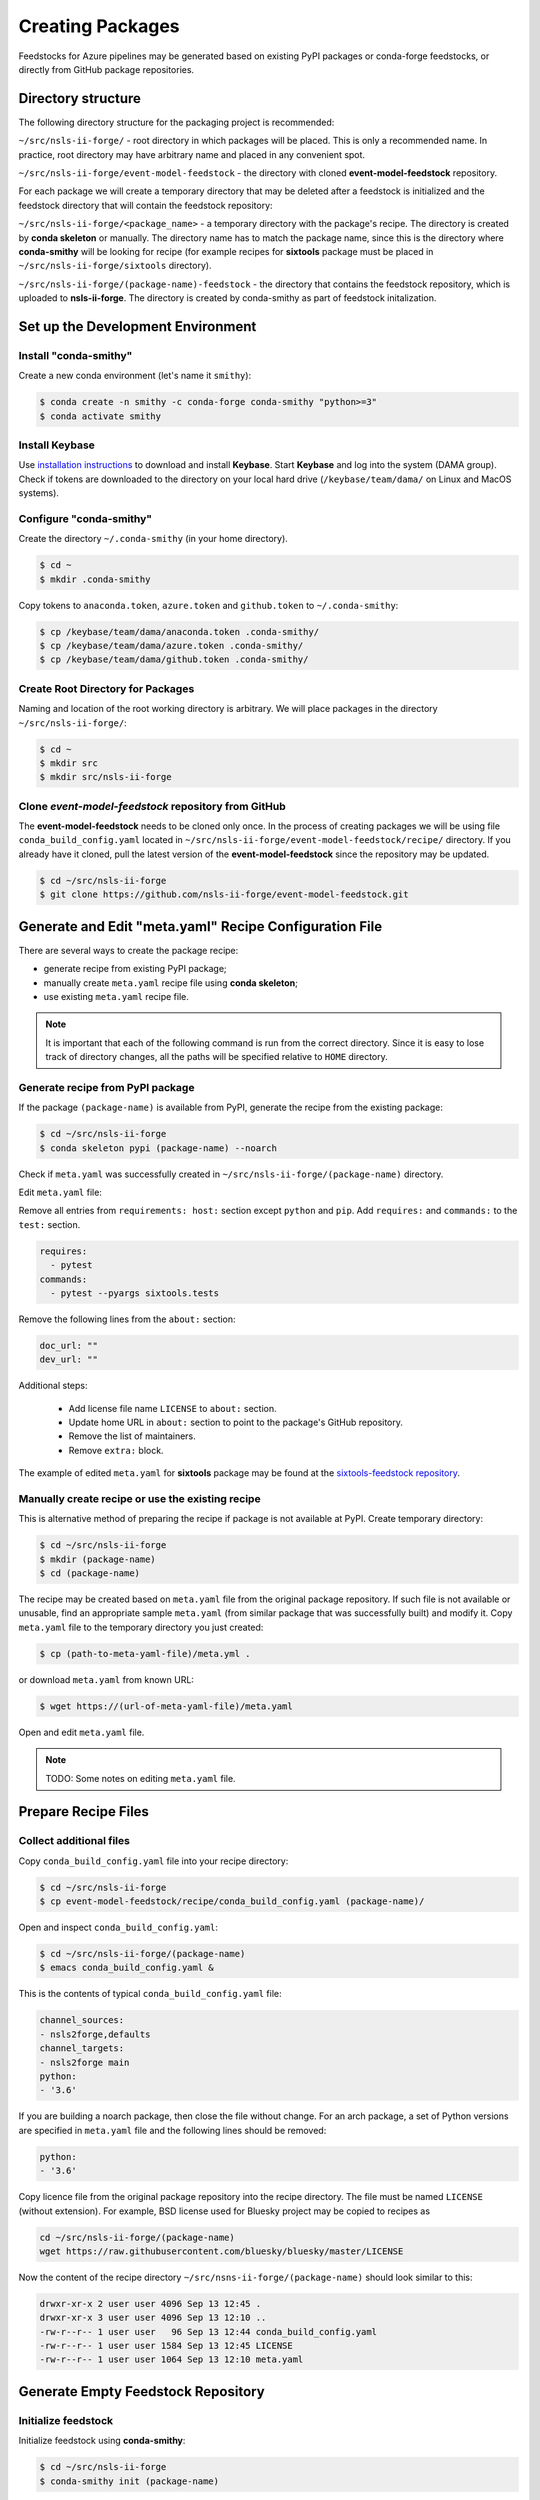 #################
Creating Packages
#################

Feedstocks for Azure pipelines may be generated based on
existing PyPI packages or conda-forge feedstocks, or directly from GitHub
package repositories.

===================
Directory structure
===================

The following directory structure for the packaging project
is recommended:

``~/src/nsls-ii-forge/`` - root directory in which packages will be
placed. This is only a recommended name. In practice, root
directory may have arbitrary name and placed in any convenient spot.

``~/src/nsls-ii-forge/event-model-feedstock`` -
the directory with cloned **event-model-feedstock** repository.

For each package we will create a temporary directory that may be deleted
after a feedstock is initialized and the feedstock directory that will contain
the feedstock repository:

``~/src/nsls-ii-forge/<package_name>`` -
a temporary directory with the package's recipe. The directory is
created by **conda skeleton** or manually. The directory name has to
match the package name, since this is the directory where
**conda-smithy** will be looking for recipe
(for example recipes for **sixtools** package
must be placed in ``~/src/nsls-ii-forge/sixtools`` directory).

``~/src/nsls-ii-forge/(package-name)-feedstock`` -
the directory that contains the feedstock repository, which is
uploaded to **nsls-ii-forge**. The directory is created by conda-smithy
as part of feedstock initalization.

==================================
Set up the Development Environment
==================================

Install "conda-smithy"
======================

Create a new conda environment (let's name it ``smithy``):

.. code-block:: bash

    $ conda create -n smithy -c conda-forge conda-smithy "python>=3"
    $ conda activate smithy


Install Keybase
===============

Use `installation instructions <https://keybase.io/download>`_ 
to download and install **Keybase**. Start **Keybase** and log into
the system (DAMA group). Check if tokens are downloaded to
the directory on your local hard drive (``/keybase/team/dama/`` 
on Linux and MacOS systems).

Configure "conda-smithy"
========================

Create the directory ``~/.conda-smithy`` (in your home directory). 

.. code-block:: bash

    $ cd ~
    $ mkdir .conda-smithy

Copy tokens to ``anaconda.token``, ``azure.token`` and ``github.token`` 
to ``~/.conda-smithy``:

.. code-block:: bash

    $ cp /keybase/team/dama/anaconda.token .conda-smithy/
    $ cp /keybase/team/dama/azure.token .conda-smithy/
    $ cp /keybase/team/dama/github.token .conda-smithy/

Create Root Directory for Packages
==================================

Naming and location of the root working directory is arbitrary. We will
place packages in the directory ``~/src/nsls-ii-forge/``:

.. code-block:: bash

    $ cd ~
    $ mkdir src
    $ mkdir src/nsls-ii-forge

Clone *event-model-feedstock* repository from GitHub
====================================================

The **event-model-feedstock** needs to be cloned only once. In the process of
creating packages we will be using file ``conda_build_config.yaml`` located
in ``~/src/nsls-ii-forge/event-model-feedstock/recipe/`` directory.
If you already have it cloned, pull the latest version of the
**event-model-feedstock** since the repository may be updated.

.. code-block::

    $ cd ~/src/nsls-ii-forge
    $ git clone https://github.com/nsls-ii-forge/event-model-feedstock.git


=======================================================
Generate and Edit "meta.yaml" Recipe Configuration File
=======================================================

There are several ways to create the package recipe:

- generate recipe from existing PyPI package;

- manually create ``meta.yaml`` recipe file using **conda skeleton**;

- use existing ``meta.yaml`` recipe file.

.. note::

    It is important that each of the following command
    is run from the correct directory. Since it is easy to lose track of
    directory changes, all the paths will be specified 
    relative to ``HOME`` directory.

Generate recipe from PyPI package
=================================

If the package ``(package-name)`` is available from PyPI,
generate the recipe from the existing package:

.. code-block:: bash

    $ cd ~/src/nsls-ii-forge
    $ conda skeleton pypi (package-name) --noarch

Check if ``meta.yaml`` was successfully created in
``~/src/nsls-ii-forge/(package-name)`` directory.

Edit ``meta.yaml`` file:

Remove all entries from ``requirements: host:`` section except
``python`` and ``pip``.
Add ``requires:`` and ``commands:`` to the ``test:`` section.

.. code-block::

  requires:
    - pytest
  commands:
    - pytest --pyargs sixtools.tests

Remove the following lines from the ``about:`` section:

.. code-block::

  doc_url: ""
  dev_url: ""

Additional steps:

  - Add license file name ``LICENSE`` to ``about:`` section.
  - Update home URL in ``about:`` section to point to
    the package's GitHub repository.
  - Remove the list of maintainers.
  - Remove ``extra:`` block.

The example of edited ``meta.yaml`` for
**sixtools** package may be found at the
`sixtools-feedstock repository <https://github.com/nsls-ii-forge/sixtools-feedstock/blob/master/recipe/meta.yaml>`_.

Manually create recipe or use the existing recipe
=================================================

This is alternative method of preparing the recipe if package is
not available at PyPI. Create temporary directory:

.. code-block:: bash

    $ cd ~/src/nsls-ii-forge
    $ mkdir (package-name)
    $ cd (package-name)

The recipe may be created based on ``meta.yaml`` file from
the original package repository. If such file is not available
or unusable, find an appropriate sample ``meta.yaml`` (from
similar package that was successfully built) and modify it.
Copy ``meta.yaml`` file to the temporary directory you just created:

.. code-block:: bash

    $ cp (path-to-meta-yaml-file)/meta.yml .

or download ``meta.yaml`` from known URL:

.. code-block:: bash

    $ wget https://(url-of-meta-yaml-file)/meta.yaml

Open and edit ``meta.yaml`` file.

.. note::

    TODO: Some notes on editing ``meta.yaml`` file.

====================
Prepare Recipe Files
====================

Collect additional files
========================

Copy ``conda_build_config.yaml`` file into your recipe directory:

.. code-block:: bash

    $ cd ~/src/nsls-ii-forge
    $ cp event-model-feedstock/recipe/conda_build_config.yaml (package-name)/

Open and inspect ``conda_build_config.yaml``:

.. code-block:: bash

    $ cd ~/src/nsls-ii-forge/(package-name)
    $ emacs conda_build_config.yaml &

This is the contents of typical ``conda_build_config.yaml`` file:

.. code-block::

    channel_sources:
    - nsls2forge,defaults
    channel_targets:
    - nsls2forge main
    python:
    - '3.6'

If you are building a noarch package, then close the file without change.
For an arch package, a set of Python versions are specified in
``meta.yaml`` file and the following lines should be removed:

.. code-block::

    python:
    - '3.6'

Copy licence file from the original package repository into the recipe directory.
The file must be named ``LICENSE`` (without extension). For example, BSD license 
used for Bluesky project may be copied to recipes as

.. code-block:: bash
    
    cd ~/src/nsls-ii-forge/(package-name)
    wget https://raw.githubusercontent.com/bluesky/bluesky/master/LICENSE


Now the content of the recipe directory 
``~/src/nsns-ii-forge/(package-name)``
should look similar to this:

.. code-block:: bash

    drwxr-xr-x 2 user user 4096 Sep 13 12:45 .
    drwxr-xr-x 3 user user 4096 Sep 13 12:10 ..
    -rw-r--r-- 1 user user   96 Sep 13 12:44 conda_build_config.yaml
    -rw-r--r-- 1 user user 1584 Sep 13 12:45 LICENSE
    -rw-r--r-- 1 user user 1064 Sep 13 12:10 meta.yaml

===================================
Generate Empty Feedstock Repository
===================================

Initialize feedstock
====================

Initialize feedstock using **conda-smithy**:

.. code-block:: bash

    $ cd ~/src/nsls-ii-forge
    $ conda-smithy init (package-name)

A new directory ``~/src/nsls-ii-forge/(package-name)-feedstock``
is created.

Replace ``conda-forge.yml`` in the feedstock directory with ``conda-forge.yml`` from
``event-model-feedstock`` package:

.. code-block:: bash

    $ cd ~/src/nsls-ii-forge
    $ cp event-model-feedstock/conda-forge.yml (package-name)-feedstock/

Define Azure variables
======================

.. code-block:: bash

    $ export AZURE_ORG_OR_USER=nsls2forge
    $ export AZURE_PROJECT_NAME=nsls2forge


Create GitHub repository and push files
=======================================

.. code-block:: bash

    $ cd ~/src/nsls-ii-forge/(package-name)-feedstock
    $ conda smithy register-github --organization nsls-ii-forge ./
    $ git add .
    $ git commit -m "Initial commit"
    $ git status
    $ git push -u upstream master

Enable CI on Azure pipelines
============================

.. code-block:: bash

    $ conda smithy register-ci --organization nsls-ii-forge --without-circle \
    --without-appveyor --without-travis --without-drone --feedstock_directory ./

Verify that CI was enabled on Azure pipelines. Check for the following line 
in the output:

.. code-block::

    * nsls-ii-forge/inflection-feedstock has been enabled on azure pipelines

======================================
Rerender and Push Feedstock Repository
======================================

Rerender the feedstock
======================

Create new branch ``rerender``:

.. code-block:: bash

    $ git checkout -b rerender

Rerender the feedstock:

.. code-block:: bash

    $ conda smithy rerender --feedstock_directory .

Commit the changes (the following command should be copied from the terminal output
produced by the previous command):

.. code-block:: bash

    $ git commit -m "MNT: Re-rendered with conda-build 3.18.9, conda-smithy 3.4.6, and conda-forge-pinning 2019.09.08"

Push changes to `upstream`:

.. code-block:: bash

    $ git push -u upstream rerender


=============================
Create pull request at GitHub
=============================

Open github page ``https://github.com/nsls-ii-forge/(package-name)-feedstock``
and create pull request. In pull request comments include a brief note and **the link to the original 
repository** of the package (PyPI, conda-forge or GitHub).

Closely examine build results to ensure that the packages were built for all systems
and Python versions and all tests passed successfully. Correct issues if necessary.
Each time a change is made to configuration files, the feedstock must be
rerendered and changes must be committed and pushed. Merge the pull request once
all issues are fixed.

===================================================================
Associate Anaconda Token from Variable Groups With the New Pipeline
===================================================================

- Log into `dev.azure.com <https://dev.azure.com>`_. 
- Select the pipeline named ``(package-name)-feedstock``.
- Click ``Edit``.
- Click the button with three vertical dots in the right top corner.
- Select 'Triggers' in the drop-down menu.
- Open ``Variables`` tab.
- Select ``Variable groups``.
- Click the button 'Link variable groups'.
- Select 'Anaconda token'.

======
Issues
======

Tests fail for Linux system due to missing OpenGL
=================================================

The solution is to place the file 
`yum_requirements.txt <https://raw.githubusercontent.com/nsls-ii-forge/collection-feedstock/master/recipe/yum_requirements.txt>`_
into the recipes directory 
``~/src/nsls-ii-forge/(package-name)-feedstock/recipes``,
then rerender, commit and push changes.
